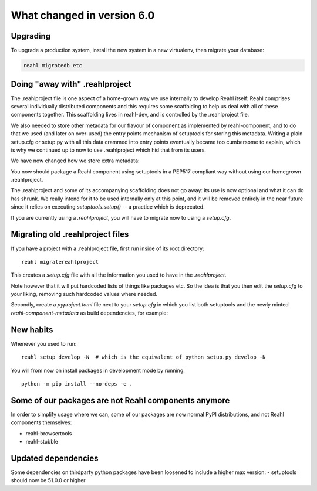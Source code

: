 .. Copyright 2014, 2015, 2016 Reahl Software Services (Pty) Ltd. All rights reserved.




What changed in version 6.0
===========================

Upgrading
---------

To upgrade a production system, install the new system in a
new virtualenv, then migrate your database:

.. code-block:: bash

   reahl migratedb etc
   

Doing "away with" .reahlproject
-------------------------------

The .reahlproject file is one aspect of a home-grown way we use internally to develop Reahl itself: Reahl comprises
several individually distributed components and this requires some scaffolding to help us deal with all of these components
together. This scaffolding lives in reahl-dev, and is controlled by the .reahlproject file.

We also needed to store other metadata for our flavour of component as implemented by reahl-component, and to do that we used (and
later on over-used) the entry points mechanism of setuptools for storing this metadata. Writing a plain setup.cfg or setup.py with all
this data crammed into entry points eventually became too cumbersome to explain, which is why we continued up to now
to use .reahlproject which hid that from its users.

We have now changed how we store extra metadata:

You now should package a Reahl component using setuptools in a PEP517 compliant way without using our homegrown .reahlproject.

The .reahlproject and some of its accompanying scaffolding does not go away: its use is now optional and what it can do has shrunk.
We really intend for it to be used internally only at this point, and it will be removed entirely in the near future since it relies on
executing `setuptools.setup()` -- a practice which is deprecated.

If you are currently using a `.reahlproject`, you will have to migrate now to using a `setup.cfg`.


Migrating old .reahlproject files
---------------------------------

If you have a project with a .reahlproject file, first run inside of its root directory::

  reahl migratereahlproject

This creates a `setup.cfg` file with all the information you used to have in the `.reahlproject`.

Note however that it will put hardcoded lists of things like packages etc. So the idea is that you then edit
the `setup.cfg` to your liking, removing such hardcoded values where needed.

Secondly, create a `pyproject.toml` file next to your `setup.cfg` in which you list both setuptools and the newly minted
`reahl-component-metadata` as build dependencies, for example:

  .. literalinclude:: ../pyproject.toml


New habits
----------

Whenever you used to run::

  reahl setup develop -N  # which is the equivalent of python setup.py develop -N 

You will from now on install packages in development mode by running::

  python -m pip install --no-deps -e .
  

Some of our packages are not Reahl components anymore
-----------------------------------------------------

In order to simplify usage where we can, some of our packages are now normal PyPI distributions, and not Reahl components themselves:

- reahl-browsertools
- reahl-stubble
  
  

Updated dependencies
--------------------

Some dependencies on thirdparty python packages have been loosened to include a higher max version:
- setuptools should now be 51.0.0 or higher


  
